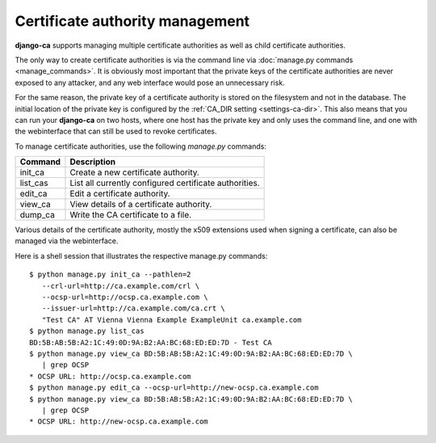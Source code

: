 ################################
Certificate authority management
################################

**django-ca** supports managing multiple certificate authorities as well as
child certificate authorities.

The only way to create certificate authorities is via the command line via
:doc:`manage.py commands <manage_commands>`. It is obviously most important that
the private keys of the certificate authorities are never exposed to any
attacker, and any web interface would pose an unnecessary risk.

For the same reason, the private key of a certificate authority is stored on the
filesystem and not in the database. The initial location of the private key is
configured by the :ref:`CA_DIR setting <settings-ca-dir>`. This also means that
you can run your **django-ca** on two hosts, where one host has the private key
and only uses the command line, and one with the webinterface that can still be
used to revoke certificates.

To manage certificate authorities, use the following `manage.py` commands:

======== ======================================================
Command  Description
======== ======================================================
init_ca  Create a new certificate authority.
list_cas List all currently configured certificate authorities.
edit_ca  Edit a certificate authority.
view_ca  View details of a certificate authority.
dump_ca  Write the CA certificate to a file.
======== ======================================================

Various details of the certificate authority, mostly the x509 extensions used
when signing a certificate, can also be managed via the webinterface.

Here is a shell session that illustrates the respective manage.py commands::

   $ python manage.py init_ca --pathlen=2
      --crl-url=http://ca.example.com/crl \
      --ocsp-url=http://ocsp.ca.example.com \
      --issuer-url=http://ca.example.com/ca.crt \
      "Test CA" AT Vienna Vienna Example ExampleUnit ca.example.com
   $ python manage.py list_cas
   BD:5B:AB:5B:A2:1C:49:0D:9A:B2:AA:BC:68:ED:ED:7D - Test CA
   $ python manage.py view_ca BD:5B:AB:5B:A2:1C:49:0D:9A:B2:AA:BC:68:ED:ED:7D \
      | grep OCSP
   * OCSP URL: http://ocsp.ca.example.com
   $ python manage.py edit_ca --ocsp-url=http://new-ocsp.ca.example.com
   $ python manage.py view_ca BD:5B:AB:5B:A2:1C:49:0D:9A:B2:AA:BC:68:ED:ED:7D \
      | grep OCSP
   * OCSP URL: http://new-ocsp.ca.example.com
